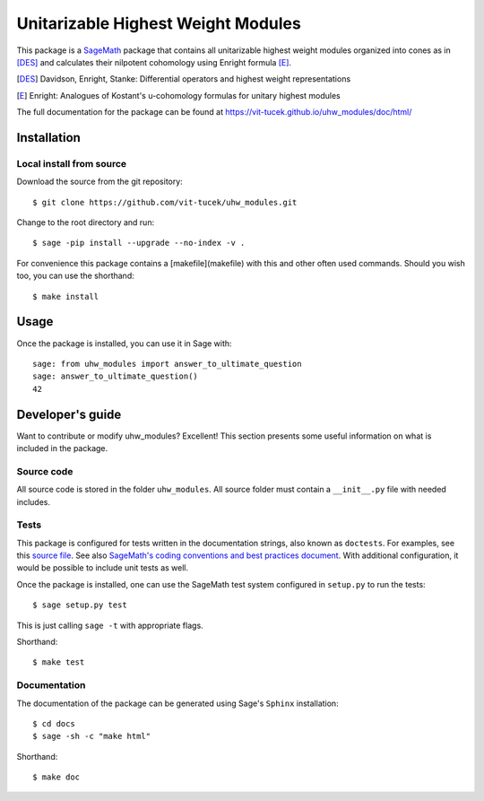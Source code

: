===================================================
Unitarizable Highest Weight Modules
===================================================
.. image:: https://travis-ci.org/vit-tucek/uhw_modules.svg?branch=master
    :target: https://travis-ci.org/vit-tucek/uhw_modules

This package is a `SageMath <http://www.sagemath.org>`_ package that contains all unitarizable highest weight modules organized into cones as in [DES]_ and calculates their nilpotent cohomology using Enright formula [E]_.

.. [DES] Davidson, Enright, Stanke: Differential operators and highest weight representations
.. [E] Enright: Analogues of Kostant's u-cohomology formulas for unitary highest modules

The full documentation for the package can be found at https://vit-tucek.github.io/uhw_modules/doc/html/


Installation
------------

Local install from source
^^^^^^^^^^^^^^^^^^^^^^^^^

Download the source from the git repository::

    $ git clone https://github.com/vit-tucek/uhw_modules.git

Change to the root directory and run::

    $ sage -pip install --upgrade --no-index -v .

For convenience this package contains a [makefile](makefile) with this
and other often used commands. Should you wish too, you can use the
shorthand::

    $ make install


Usage
-----

Once the package is installed, you can use it in Sage with::

    sage: from uhw_modules import answer_to_ultimate_question
    sage: answer_to_ultimate_question()
    42

Developer's guide
-----------------
Want to contribute or modify uhw_modules? Excellent! This section presents some useful information on what is included in the package.

Source code
^^^^^^^^^^^

All source code is stored in the folder ``uhw_modules``. All source folder
must contain a ``__init__.py`` file with needed includes.

Tests
^^^^^

This package is configured for tests written in the documentation
strings, also known as ``doctests``. For examples, see this
`source file <uhw_modules/ultimate_question.py>`_. See also
`SageMath's coding conventions and best practices document <http://doc.sagemath.org/html/en/developer/coding_basics.html#writing-testable-examples>`_.
With additional configuration, it would be possible to include unit
tests as well.

Once the package is installed, one can use the SageMath test system
configured in ``setup.py`` to run the tests::

    $ sage setup.py test

This is just calling ``sage -t`` with appropriate flags.

Shorthand::

    $ make test

Documentation
^^^^^^^^^^^^^

The documentation of the package can be generated using Sage's
``Sphinx`` installation::

    $ cd docs
    $ sage -sh -c "make html"

Shorthand::

    $ make doc
